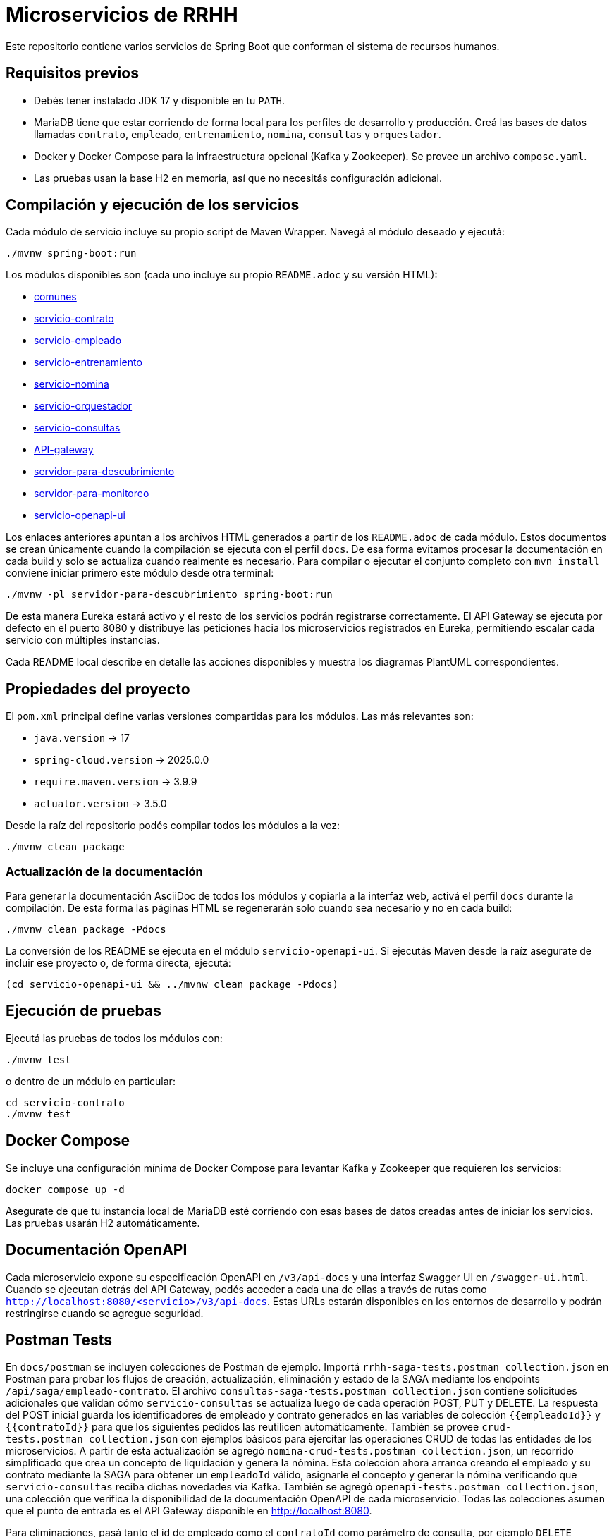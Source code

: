 = Microservicios de RRHH

Este repositorio contiene varios servicios de Spring Boot que conforman el sistema de recursos humanos.

== Requisitos previos

* Debés tener instalado JDK 17 y disponible en tu `PATH`.
* MariaDB tiene que estar corriendo de forma local para los perfiles de desarrollo y producción. Creá las bases de datos llamadas `contrato`, `empleado`, `entrenamiento`, `nomina`, `consultas` y `orquestador`.
* Docker y Docker Compose para la infraestructura opcional (Kafka y Zookeeper). Se provee un archivo `compose.yaml`.
* Las pruebas usan la base H2 en memoria, así que no necesitás configuración adicional.

== Compilación y ejecución de los servicios

Cada módulo de servicio incluye su propio script de Maven Wrapper. Navegá al módulo deseado y ejecutá:

[source,bash]
----
./mvnw spring-boot:run
----

Los módulos disponibles son (cada uno incluye su propio `README.adoc` y su versión HTML):

* link:html/comunes_README.html[comunes]
* link:html/servicio-contrato_README.html[servicio-contrato]
* link:html/servicio-empleado_README.html[servicio-empleado]
* link:html/servicio-entrenamiento_README.html[servicio-entrenamiento]
* link:html/servicio-nomina_README.html[servicio-nomina]
* link:html/servicio-orquestador_README.html[servicio-orquestador]
* link:html/servicio-consultas_README.html[servicio-consultas]
* link:html/API-gateway_README.html[API-gateway]
* link:html/servidor-para-descubrimiento_README.html[servidor-para-descubrimiento]
* link:html/servidor-para-monitoreo_README.html[servidor-para-monitoreo]
* link:html/servicio-openapi-ui_README.html[servicio-openapi-ui]

Los enlaces anteriores apuntan a los archivos HTML generados a partir de los
`README.adoc` de cada módulo. Estos documentos se crean únicamente cuando la
compilación se ejecuta con el perfil `docs`. De esa forma evitamos procesar la
documentación en cada build y solo se actualiza cuando realmente es necesario.
Para compilar o ejecutar el conjunto completo con `mvn install` conviene iniciar primero este módulo desde otra terminal:

[source,bash]
----
./mvnw -pl servidor-para-descubrimiento spring-boot:run
----
De esta manera Eureka estará activo y el resto de los servicios podrán registrarse correctamente.
El API Gateway se ejecuta por defecto en el puerto 8080 y distribuye las peticiones hacia los microservicios registrados en Eureka, permitiendo escalar cada servicio con múltiples instancias.

Cada README local describe en detalle las acciones disponibles y muestra los diagramas PlantUML correspondientes.

== Propiedades del proyecto

El `pom.xml` principal define varias versiones compartidas para los módulos. Las
más relevantes son:

* `java.version` -> 17
* `spring-cloud.version` -> 2025.0.0
* `require.maven.version` -> 3.9.9
* `actuator.version` -> 3.5.0

Desde la raíz del repositorio podés compilar todos los módulos a la vez:

[source,bash]
----
./mvnw clean package
----

=== Actualización de la documentación

Para generar la documentación AsciiDoc de todos los módulos y copiarla a la
interfaz web, activá el perfil `docs` durante la compilación. De esta forma las
páginas HTML se regenerarán solo cuando sea necesario y no en cada build:

[source,bash]
----
./mvnw clean package -Pdocs
----

La conversión de los README se ejecuta en el módulo
`servicio-openapi-ui`. Si ejecutás Maven desde la raíz asegurate de
incluir ese proyecto o, de forma directa, ejecutá:

[source,bash]
----
(cd servicio-openapi-ui && ../mvnw clean package -Pdocs)
----

== Ejecución de pruebas

Ejecutá las pruebas de todos los módulos con:

[source,bash]
----
./mvnw test
----

o dentro de un módulo en particular:

[source,bash]
----
cd servicio-contrato
./mvnw test
----

== Docker Compose

Se incluye una configuración mínima de Docker Compose para levantar Kafka y Zookeeper que requieren los servicios:

[source,bash]
----
docker compose up -d
----

Asegurate de que tu instancia local de MariaDB esté corriendo con esas bases de datos creadas antes de iniciar los servicios. Las pruebas usarán H2 automáticamente.

== Documentación OpenAPI

Cada microservicio expone su especificación OpenAPI en `/v3/api-docs` y una
interfaz Swagger UI en `/swagger-ui.html`. Cuando se ejecutan detrás del API Gateway,
podés acceder a cada una de ellas a través de rutas como
`http://localhost:8080/<servicio>/v3/api-docs`. Estas URLs estarán disponibles en los
entornos de desarrollo y podrán restringirse cuando se agregue seguridad.

== Postman Tests

En `docs/postman` se incluyen colecciones de Postman de ejemplo. Importá `rrhh-saga-tests.postman_collection.json` en Postman para probar los flujos de creación, actualización, eliminación y estado de la SAGA mediante los endpoints `/api/saga/empleado-contrato`. El archivo `consultas-saga-tests.postman_collection.json` contiene solicitudes adicionales que validan cómo `servicio-consultas` se actualiza luego de cada operación POST, PUT y DELETE. La respuesta del POST inicial guarda los identificadores de empleado y contrato generados en las variables de colección `{{empleadoId}}` y `{{contratoId}}` para que los siguientes pedidos las reutilicen automáticamente. También se provee `crud-tests.postman_collection.json` con ejemplos básicos para ejercitar las operaciones CRUD de todas las entidades de los microservicios. A partir de esta actualización se agregó `nomina-crud-tests.postman_collection.json`, un recorrido simplificado que crea un concepto de liquidación y genera la nómina. Esta colección ahora arranca creando el empleado y su contrato mediante la SAGA para obtener un `empleadoId` válido, asignarle el concepto y generar la nómina verificando que `servicio-consultas` reciba dichas novedades vía Kafka. También se agregó `openapi-tests.postman_collection.json`, una colección que verifica la disponibilidad de la documentación OpenAPI de cada microservicio.
Todas las colecciones asumen que el punto de entrada es el API Gateway disponible en http://localhost:8080.

Para eliminaciones, pasá tanto el id de empleado como el `contratoId` como parámetro de consulta, por ejemplo `DELETE /api/saga/empleado-contrato/5?contratoId=10`.
Usá `GET /api/saga/empleado-contrato/{sagaId}` para inspeccionar el estado de una saga.

Para verificar si se abre el circuit breaker de creación de empleado, hacé varios pedidos fallidos (por ejemplo deteniendo `servicio-empleado`) y luego enviá un `GET` a `http://localhost:8080/actuator/cb-state/crearEmpleadoCB?includeState=true`.
El controlador `CircuitBreakerStatusController` expone de forma explícita el estado de cada breaker en esa URL `/actuator/cb-state/{name}`.

La solicitud `Estado Circuit Breaker crearEmpleadoCB` de la colección de Postman espera que el estado del breaker sea `OPEN`.

Para auditar los intentos de creación de empleado, consultá `GET http://localhost:8080/actuator/cb-state/empleado-actions`.

== Información general de los microservicios

Las responsabilidades de cada módulo y su ubicación principal se detallan a continuación. Se mencionan los patrones de diseño utilizados y la forma en que se comunican entre sí.

* *servicio-empleado* -> se administra el CRUD de empleados en `servicio-empleado/src/main/java`. Se aplican controladores REST, repositorios JPA y mapeos con MapStruct. Cada cambio publica un `EmpleadoEventDto` en Kafka siguiendo el patrón de arquitectura orientada a eventos.
* *servicio-contrato* -> se gestionan los contratos laborales en `servicio-contrato/src/main/java`. Se implementa el patrón Repositorio con Spring Data JPA y se mantienen registros locales de empleados. Se publican eventos contractuales a Kafka para sincronizar el resto del sistema.
* *servicio-entrenamiento* -> se manejan capacitaciones y evaluaciones en `servicio-entrenamiento/src/main/java`. Las operaciones producen y consumen eventos por Kafka aplicando el patrón productor-consumidor.
* *servicio-nomina* -> se realizan cálculos de nómina en `servicio-nomina/src/main/java`. Se notifican los resultados con eventos hacia `servicio-consultas`, aplicando el patrón Observador.
* *servicio-consultas* -> se expone una vista optimizada para lectura en `servicio-consultas/src/main/java`. Se actualiza únicamente a partir de eventos, adoptando el patrón CQRS para separar comandos y consultas.
* *servicio-orquestador* -> se coordina la creación de empleados y contratos en `servicio-orquestador/src/main/java` mediante un flujo SAGA basado en Spring StateMachine. Se comunica con los servicios correspondientes mediante Feign y publica el estado de la saga en Kafka.
* *API-gateway* -> se encamina todo el tráfico en `API-gateway/src/main/java` utilizando Spring Cloud Gateway. Las rutas se definen en `application.properties` y se balancea la carga gracias a la integración con Eureka.
* *servidor-para-descubrimiento* -> se ejecuta un servidor Eureka en `servidor-para-descubrimiento/src/main/java` para registrar cada microservicio.
* *servidor-para-monitoreo* -> se centraliza el monitoreo en `servidor-para-monitoreo/src/main/java` a través de Spring Boot Admin. Los servicios reportan sus métricas automáticamente.
* *servicio-openapi-ui* -> se sirve la documentación en `servicio-openapi-ui/src/main/java` mediante ReDoc. Las especificaciones se obtienen desde el API Gateway.
* *comunes* -> se almacenan entidades y utilidades compartidas en `comunes/src/main/java`. Este módulo se utiliza como dependencia del resto.

Los microservicios se comunican principalmente por HTTP a través del API Gateway y de forma asíncrona con eventos en Kafka. Cada servicio persiste su estado en bases MariaDB y `servicio-consultas` mantiene proyecciones de lectura. Los servidores de descubrimiento y monitoreo completan la infraestructura para garantizar escalabilidad y observabilidad.
